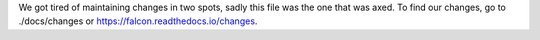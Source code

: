 We got tired of maintaining changes in two spots, sadly this file was the one
that was axed. To find our changes, go to ./docs/changes or https://falcon.readthedocs.io/changes.
